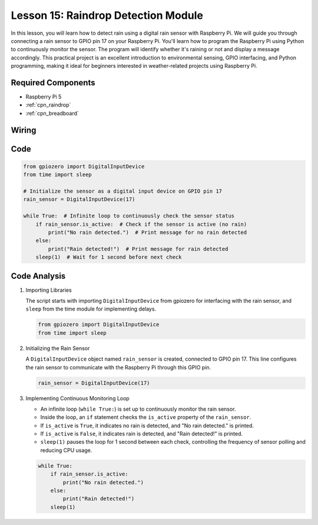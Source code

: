 .. _pi_lesson15_raindrop:

Lesson 15: Raindrop Detection Module
=======================================

In this lesson, you will learn how to detect rain using a digital rain sensor with Raspberry Pi. We will guide you through connecting a rain sensor to GPIO pin 17 on your Raspberry Pi. You'll learn how to program the Raspberry Pi using Python to continuously monitor the sensor. The program will identify whether it's raining or not and display a message accordingly. This practical project is an excellent introduction to environmental sensing, GPIO interfacing, and Python programming, making it ideal for beginners interested in weather-related projects using Raspberry Pi.

Required Components
---------------------------

* Raspberry Pi 5
* :ref:`cpn_raindrop`
* :ref:`cpn_breadboard`

Wiring
---------------------------

.. image:: img/Lesson_15_raindrop_detection_module_Pi_bb.png
    :width: 100%


Code
---------------------------

.. code-block:: python

   from gpiozero import DigitalInputDevice  
   from time import sleep  

   # Initialize the sensor as a digital input device on GPIO pin 17
   rain_sensor = DigitalInputDevice(17)

   while True:  # Infinite loop to continuously check the sensor status
       if rain_sensor.is_active:  # Check if the sensor is active (no rain)
           print("No rain detected.")  # Print message for no rain detected
       else:
           print("Rain detected!")  # Print message for rain detected
       sleep(1)  # Wait for 1 second before next check


Code Analysis
---------------------------

#. Importing Libraries
   
   The script starts with importing ``DigitalInputDevice`` from gpiozero for interfacing with the rain sensor, and ``sleep`` from the time module for implementing delays.

   .. code-block:: python

      from gpiozero import DigitalInputDevice  
      from time import sleep  

#. Initializing the Rain Sensor
   
   A ``DigitalInputDevice`` object named ``rain_sensor`` is created, connected to GPIO pin 17. This line configures the rain sensor to communicate with the Raspberry Pi through this GPIO pin.

   .. code-block:: python

      rain_sensor = DigitalInputDevice(17)

#. Implementing Continuous Monitoring Loop
   
   - An infinite loop (``while True:``) is set up to continuously monitor the rain sensor.
   - Inside the loop, an ``if`` statement checks the ``is_active`` property of the ``rain_sensor``.
   - If ``is_active`` is ``True``, it indicates no rain is detected, and "No rain detected." is printed.
   - If ``is_active`` is ``False``, it indicates rain is detected, and "Rain detected!" is printed.
   - ``sleep(1)`` pauses the loop for 1 second between each check, controlling the frequency of sensor polling and reducing CPU usage.

   .. raw:: html

      <br/>

   .. code-block:: python

      while True:
          if rain_sensor.is_active:
              print("No rain detected.")
          else:
              print("Rain detected!")
          sleep(1)

